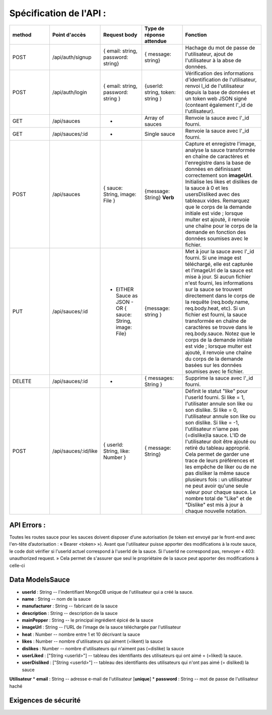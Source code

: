 Spécification de l'API : 
========================

.. list-table:: 
   :widths: 25 25 25 25 50
   :header-rows: 1

   * - method
     - Point d'accès
     - Request body
     - Type de réponse attendue
     - Fonction
   * - POST
     - /api/auth/signup
     - { email: string, password: string}
     - { message: string}
     - Hachage du mot de passe de l'utilisateur, ajout de l'utilisateur à la abse de données.
   * - POST
     - /api/auth/login
     - { email: string, password: string }
     - {userId: string, token: string }
     - Vérification des informations d'identification de l'utilisateur, renvoi l_id de l'utilisateur depuis la base de données et un token web JSON signé (conteant également l'_id de l'utilisateur).
   * - GET
     - /api/sauces
     - -
     - Array of sauces
     - Renvoie la sauce avec l'_id fourni.
   * - GET
     - /api/sauces/:id
     - -
     - Single sauce
     - Renvoie la sauce avec l'_id fourni.
   * - POST
     - /api/sauces
     - { sauce: String, image: File }
     - {message: String} **Verb**
     - Capture et enregistre l'image, analyse la sauce transformée en chaîne de caractères et l'enregistre dans la base de données en définissant correctement son **imageUrl**. Initialise les likes et dislikes de la sauce à 0 et les usersDisliked avec des tableaux vides. Remarquez que le corps de la demande initiale est vide ; lorsque multer est ajouté, il renvoie une chaîne pour le corps de la demande en fonction des données soumises avec le fichier. 
   * - PUT
     - /api/sauces/:id 
     - - EITHER Sauce as JSON - OR { sauce: String, image: File}
     - {message: string }
     - Met à jour la sauce avec l'_id fourni. Si une image est téléchargé, elle est capturée et l'imageUrl de la sauce est mise à jour. Si aucun fichier n'est fourni, les informations sur la sauce se trouvent directement dans le corps de la requête (req.body.name, req.body.heat, etc). Si un fichier est fourni, la sauce transformée en chaîne de caractères se trouve dans le req.body.sauce. Notez que le corps de la demande initiale est vide ; lorsque multer est ajouté, il renvoie une chaîne du corps de la demande basées sur les données soumises avec le fichier. 
   * - DELETE 
     - /api/sauces/:id 
     - -
     - { messages: String }
     - Supprime la sauce avec l'_id fourni.
   * - POST
     - /api/sauces/:id/like
     - { userId: String, like: Number }
     - { message: String}
     - Définit le statut "like" pour l'userId fourni. Si like = 1, l'utilisater annule son like ou son dislike. Si like = 0, l'utilisateur annule son like ou son dislike. Si like = -1, l'utilisateur n'iame pas (=dislike)la sauce. L'ID de l'utilisateur doit être ajouté ou retiré du tableau approprié. Cela permet de garder une trace de leurs préférences et les empêche de liker ou de ne pas disliker la même sauce plusieurs fois : un utilisateur ne peut avoir qu'une seule valeur pour chaque sauce. Le nombre total de "Like" et de "Dislike" est mis à jour à chaque nouvelle notation.

API Errors :
------------

Toutes les routes sauce pour les sauces doivent disposer d’une autorisation (le
token est envoyé par le front-end avec l'en-tête d’autorisation : « Bearer <token> »).
Avant que l'utilisateur puisse apporter des modifications à la route sauce, le code
doit vérifier si l'userId actuel correspond à l'userId de la sauce. Si l'userId ne
correspond pas, renvoyer « 403: unauthorized request. » Cela permet de s'assurer
que seul le propriétaire de la sauce peut apporter des modifications à celle-ci

**Data ModelsSauce**
--------------------
* **userId** : String -- l'indentifiant MongoDB unique de l'utilisateur qui a créé la sauce. 
* **name** : String -- nom de la sauce 
* **manufacturer** : String -- fabricant de la sauce
* **description** : String -- description de la sauce
* **mainPepper** : String -- le principal ingrédient épicé de la sauce
* **imageUrl** : String -- l'URL de l'image de la sauce téléchargée par l'utilisateur
* **heat** : Number -- nombre entre 1 et 10 décrivant la sauce
* **likes** : Number -- nombre d'utilisateurs qui aiment (=likent) la sauce
* **dislikes** : Number -- nombre d'utilisateurs qui n'aiment pas (=dislike) la sauce
* **userLiked** : ["String <userId>"] -- tableau des identifiants des utilisateurs qui ont aimé = (=liked) la sauce.
* **userDisliked** : ["String <userId>"] -- tableau des identifiants des utilisateurs qui n'ont pas aimé (= disliked) la sauce

**Utilisateur**
* **email** : String -- adresse e-mail de l'utilisateur [**unique**]
* **password** : String -- mot de passe de l'utilisateur haché

**Exigences de sécurité**
-------------------------
